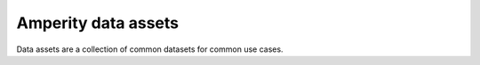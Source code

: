 .. https://docs.amperity.com/operator/


.. meta::
    :description lang=en:
        Data assets are a collection of common datasets for common use cases.

.. meta::
    :content class=swiftype name=body data-type=text:
        Data assets are a collection of common datasets for common use cases.

.. meta::
    :content class=swiftype name=title data-type=string:
        Amperity data assets

==================================================
Amperity data assets
==================================================

.. data-assets-about-start

Data assets are a collection of common datasets for common use cases.

.. data-assets-about-end

.. data-assets-about-grid-start

.. grid:: 1 1 2 3
   :gutter: 2
   :padding: 0
   :class-row: surface

   .. grid-item-card:: Address standardization
      :link: data_assets.html#address-standardization

   .. grid-item-card:: Fiscal calendars
      :link: data_assets.html#fiscal-calendars

   .. grid-item-card:: Gender name ratios
      :link: data_assets.html#gender-name-ratios

   .. grid-item-card:: Country lookups
      :link: data_assets.html#lookup-countries

   .. grid-item-card:: USA lookups
      :link: data_assets.html#lookup-united-states

   .. grid-item-card:: Postal code lookups
      :link: data_assets.html#lookup-zip-codes

   .. grid-item-card:: USA normalization
      :link: data_assets.html#normalization-united-states

.. data-assets-about-grid-end
